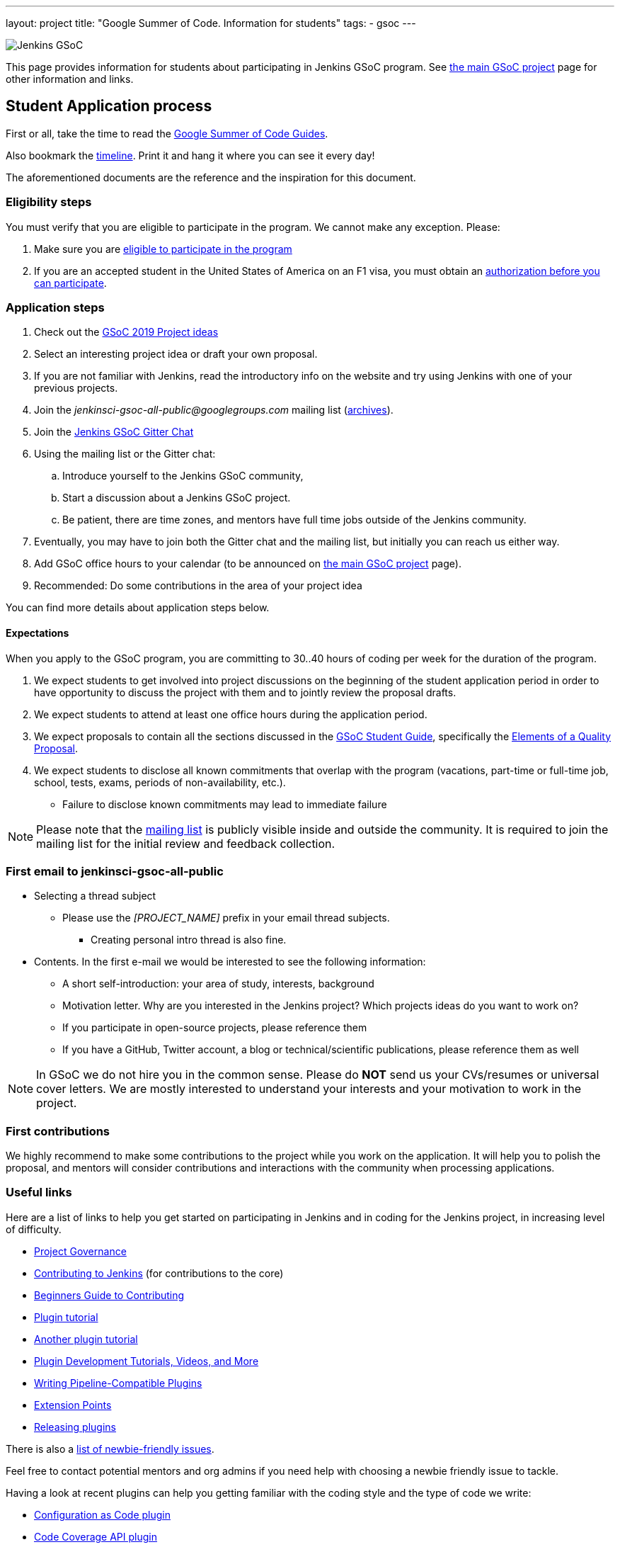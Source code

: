 ---
layout: project
title: "Google Summer of Code. Information for students"
tags:
- gsoc
---

image:/images/gsoc/jenkins-gsoc-logo_small.png[Jenkins GSoC, role=center, float=right]

This page provides information for students about participating in Jenkins GSoC program.
See link:/projects/gsoc[the main GSoC project] page for other information and links.

== Student Application process

First or all, take the time to read the link:https://google.github.io/gsocguides/student/[Google Summer of Code Guides].

Also bookmark the link:https://developers.google.com/open-source/gsoc/timeline[timeline].
Print it and hang it where you can see it every day!

The aforementioned documents are the reference and the inspiration for this document.

=== Eligibility steps

You must verify that you are eligible to participate in the program.
We cannot make any exception. Please:

. Make sure you are link:https://developers.google.com/open-source/gsoc/faq#what_are_the_eligibility_requirements_for_participation[eligible to participate in the program]
. If you are an accepted student in the United States of America on an F1 visa, you must obtain an link:https://developers.google.com/open-source/gsoc/faq#i_am_an_accepted_student_in_the_united_states_on_an_f1_visa_how_do_i_get_authorization_to_participate[authorization before you can participate].

=== Application steps

. Check out the link:/projects/gsoc/2019/project-ideas[GSoC 2019 Project ideas]
. Select an interesting project idea or draft your own proposal.
. If you are not familiar with Jenkins, read the introductory info on the website and try using Jenkins with one of your previous projects.
. Join the _jenkinsci-gsoc-all-public@googlegroups.com_ mailing list (link:https://groups.google.com/forum/#!forum/jenkinsci-gsoc-all-public[archives]).
. Join the link:https://gitter.im/jenkinsci/gsoc-sig[Jenkins GSoC Gitter Chat]
. Using the mailing list or the Gitter chat:
  .. Introduce yourself to the Jenkins GSoC community,
  .. Start a discussion about a Jenkins GSoC project.
  .. Be patient, there are time zones, and mentors have full time jobs outside of the Jenkins community.
. Eventually, you may have to join both the Gitter chat and the mailing list, but initially you can reach us either way.
. Add GSoC office hours to your calendar (to be announced on link:/projects/gsoc[the main GSoC project] page).
. Recommended: Do some contributions in the area of your project idea

You can find more details about application steps below.

==== Expectations

When you apply to the GSoC program, you are committing to 30..40 hours of coding per week for the duration of the program.

. We expect students to get involved into project discussions on the beginning of the student application period in order to have opportunity to discuss the project with them and to jointly review the proposal drafts.
. We expect students to attend at least one office hours during the application period.
. We expect proposals to contain all the sections discussed in the
link:https://google.github.io/gsocguides/student/[GSoC Student Guide],
specifically the link:https://google.github.io/gsocguides/student/writing-a-proposal#elements-of-a-quality-proposal[Elements of a Quality Proposal].
. We expect students to disclose all known commitments that overlap with the program (vacations, part-time or full-time job, school, tests, exams, periods of non-availability, etc.).
  * Failure to disclose known commitments may lead to immediate failure

NOTE: Please note that the link:https://groups.google.com/forum/#!forum/jenkinsci-gsoc-all-public[mailing list]
is publicly visible inside and outside the community.
It is required to join the mailing list for the initial review and feedback collection.

=== First email to jenkinsci-gsoc-all-public

* Selecting a thread subject
** Please use the _[PROJECT_NAME]_ prefix in your email thread subjects.
*** Creating personal intro thread is also fine.
* Contents. In the first e-mail we would be interested to see the following information:
** A short self-introduction: your area of study, interests, background
** Motivation letter. Why are you interested in the Jenkins project? Which projects ideas do you want to work on?
** If you participate in open-source projects, please reference them
** If you have a GitHub, Twitter account, a blog or technical/scientific publications, please reference them as well

NOTE: In GSoC we do not hire you in the common sense.
Please do **NOT** send us your CVs/resumes or universal cover letters.
We are mostly interested to understand your interests and your motivation to work in the project.

=== First contributions

We highly recommend to make some contributions to the project while you work on the application.
It will help you to polish the proposal,
and mentors will consider contributions and interactions with the community when processing applications.

[[UsefulLinks]]
=== Useful links

Here are a list of links to help you get started on participating in Jenkins and in coding for the Jenkins project,
in increasing level of difficulty.

* link:https://jenkins.io/project/governance/[Project Governance]
* link:https://github.com/jenkinsci/jenkins/blob/master/CONTRIBUTING.md[Contributing to Jenkins] (for contributions to the core)
* link:https://wiki.jenkins.io/display/JENKINS/Beginners+Guide+to+Contributing[Beginners Guide to Contributing]
* link:https://wiki.jenkins.io/display/JENKINS/Plugin+tutorial[Plugin tutorial]
* link:https://jenkins.io/doc/developer/tutorial/[Another plugin tutorial]
* link:https://jenkins.io/blog/2017/08/07/intro-to-plugin-development/[Plugin Development Tutorials, Videos, and More]
* link:https://jenkins.io/doc/developer/plugin-development/pipeline-integration/[Writing Pipeline-Compatible Plugins]
* link:https://jenkins.io/doc/developer/extensions/[Extension Points]
* link:https://wiki.jenkins.io/display/JENKINS/Hosting+Plugins[Releasing plugins]

There is also a
link:https://issues.jenkins-ci.org/issues/?jql=labels%20%3D%20newbie-friendly[list of newbie-friendly issues].

Feel free to contact potential mentors and org admins if you need help with choosing a newbie friendly issue to tackle.

Having a look at recent plugins can help you getting familiar with the coding style and the type of code we write:

* link:https://github.com/jenkinsci/configuration-as-code-plugin[Configuration as Code plugin]
* link:https://github.com/jenkinsci/code-coverage-api-plugin[Code Coverage API plugin]
* link:https://github.com/jenkinsci/remoting-kafka-plugin[Remoting over Kafka plugin]
* link:https://github.com/jenkinsci/external-workspace-manager-plugin/[External Workspace Manager plugin]

== Student Selection process

Once the application period is over, administrators and mentors make a decision on which proposal to accept
based on the proposal submitted to the Google Summer of Code website.
Only proposals submitted before the deadline to the Google Summer of Code website are considered.

We understand students are anxious to know whether they are selected or not, but admins and mentors are
bound to secrecy until Google announces the selection results.
We will not discuss the selection with students until Google makes the announcement.

== Congratulations, you have been selected... or not

We thank all students who reach out to us during the application period.
If you have not been selected link:https://google.github.io/gsocguides/student/being-turned-down[read this],
there could be many reasons, and some are even outside of our control.
Do not feel bad, we encourage you to stay with the community, and apply again next year.

If you have been selected, the community bonding period starts immediately.

== Community Bonding

As soon as the students are accepted, the community bounding period starts.
During this period, students are not expected to be coding immediately.
Instead they are expected to prepare to code.

A successful community bonding usually leads to successful coding periods.
It is our experience that poor community bonding leads to difficult coding periods.

Use the community bonding to:

. Formalize the communication channels with your mentors:
  * Setup a gitter chat room for the project (linked to github).
. Setup the weekly meeting schedule with your mentors:
  * Two meetings per week is recommended,
  * Announce your meeting schedule to:
  ** the link:https://groups.google.com/forum/#!forum/jenkinsci-gsoc-all-public[Jenkins GSoC mailing list].
  ** The gitter chat of your project.
  ** Send a google calendar meeting invite to the mentors, CC the org admins.
. Get introduced to the key stakeholders and contributors in the area of the project by you mentors:
  * For example, an introduction to subject matter experts.
. Continue to discuss and plan the project with the community and the mentors:
  * Work on the design document of the project.
  ** Work on clarifying objectives and expectations,
  ** Study, refine and discuss the design and the project plan,
  ** Top-level architecture document:
  *** Create diagrams of operation,
  *** Answer questions such as "How is the user going to use this?", "What configurations are needed?", etc.,
  *** Some people find it useful to write a mini user guide or how-to guide, as if the project was already done. This usually helps define the project.,
  * Create an implementation plan with milestones per coding period.
  * At this point it may be appropriate to discuss the project on the _jenkinsci-dev@googlegroups.com_ mailing list (link:https://groups.google.com/forum/#!forum/jenkinsci-dev[archives]). Talk to the mentor about it.
. Setup your computer and your development environment to work on the project (see <<UsefulLinks>>).
. Learn and discuss the process with the mentors:
  * Setup the github project,
  * Pull-requests,
  * Code reviews.
. Learn the coding style expectations from the mentors and/or from existing Jenkins code:
  * proper spacing,
  * proper indentation,
  * proper capitalization,
  * proper class, member and method names,
  * proper annotations,
  * unit and integration testing in Jenkins,
  * the release process (for plugin projects).
. Become familiar with the link:https://issues.jenkins-ci.org/secure/Dashboard.jspa[Jenkins issue tracker] (we use Jira)
  * We will use Jira to track tasks in each coding period

== Coding periods

Students are expected to...

. Work on the GSoC project as it is a full-time employment.
 * It means that 30..40 hours per week is an **expected** workload though it can be adjusted upon the agreements with mentors.
 * Push code to github almost every day of every coding period.
 * Chat a line or two about what you are doing, almost every coding day, in your project channel (writing code, writing tests, updating documentation, etc.).
 ** Just saying "Hi, today I am working on these classes" or "writing tests for ..." is good enough, but you can of course interact more as needed.
 * Write a short summary of the work done each week, published to a personal blog or to the Jenkins website blogs.
 ** A paragraph or two should be enough.
 ** It's okay to say things like "_this_ and _that_ were challenging because _reason_".
 * Interact with the community in a timely fashion when you need help (do not stay stuck without telling mentors).
 * Say something when you are stuck, lost in the code, confused about the objectives, etc.
 * Produce good quality code with reasonable amount of testing and documentation.
 * Have a finalized deliverable at the end of the project.
 ** For plugin development projects, this means releasing a plugin to the alpha or to the official update center.
. Take Time off
 * You have approximately 5 "vacation days" during the project, do not hesitate to use them if required.
 * Notify your mentors in advance when you take time off.
 * Use weekends to have a rest, avoid significant overwork and enjoy coding
 * Timely notify mentors in the case of emergencies and outages (missing scheduled meetings, etc.).
 * Timely notify mentors and org admins about unexpected time commitments (life goes on, it is normal - mentors will let you know if they can't be reached too).
. Be present on-line
 * Be around in _#jenkins_ IRC and in the project chats during the working hours (the link:https://gitter.im/jenkinsci/gsoc-sig[Jenkins GSoC Gitter Chat], and the Gitter Chat of your project)
 * Be proactive; reach out to the community if required
 * Optional: Attend Jenkins governance meetings if the timezone allows

Students are **not** expected to...

. Strictly follow the originally submitted mini-design and the project proposal
 * The world is not ideal, and there may be unexpected obstacles or shortcuts
 * Upon the discussion with mentors, any plan can be adjusted
 * We expect students to achieve at least some goals in the original proposal
. Investigate and solve *every* issue on their own
 * We have mentors and experts, who can help you by answering questions and doing joint investigation if required

=== Evaluations

At the end of each coding period, students are expected to:

. Do a public on-line presentation,
.. The presentation consists of Google Slides and a demo, on recorded broadcast.
.. This event is recorded and made public.
.. Prepare for this presentation approximately one week before the end of the coding period.
.. Mentors will offer to do presentation dry-runs, if they forget, students should ask for it as needed.
. Publish a summary of their status and the next steps, to the link:https://groups.google.com/forum/#!forum/jenkinsci-gsoc-all-public[Jenkins GSoC mailing list].

As a part of the Final evaluation, students present the project results at the link:https://www.meetup.com/Jenkins-online-meetup/[Jenkins Online Meetup]

TIP: The secret to making excellent presentations is to be ready ahead of time, and practice, practice, practice.
Write a script, and practice out loud, exaggerate enunciation when you practice, and put on a little smile to lift your voice just enough.
If you create a slide or two per week on the work you have done that week, you will be ready.
Repeating a presentation numerous times will help you breeze through it with fluidity.

== Getting in touch

=== Mailing lists

Since the Jenkins community is distributed across all time zones,
and since the gitter chat rooms are more difficult to search,
we recommend using mailing lists for the most of communications.

Students must join the Jenkins GSoC mailing list:

* _jenkinsci-gsoc-all-public@googlegroups.com_ - sync-ups on organizational topics (meeting scheduling, process Q&A) (link:https://groups.google.com/forum/#!forum/jenkinsci-gsoc-all-public[archives]).

After talking to the org admins and/or the project mentors, and once the project is ready to be discussed with the developers,
the student should join the developer mailing list:

* _jenkinsci-dev@googlegroups.com_ - for all technical discussions and the project application (link:https://groups.google.com/forum/#!forum/jenkinsci-dev[archives]).

Organizational questions:

* _jenkins-gsoc-2019-org-admins@googlegroups.com_ - for **private** communications with org admins (escalations, issues with mentors)
** Please DO NOT use this mailing list for applications and intro emails

=== Chat

We use the link:/chat[#jenkins_ IRC channel] and the link:https://gitter.im/jenkinsci/gsoc-sig[Jenkins GSoC Gitter Chat]
for office hours and real-time discussions.
Note that mentors and org-admins may be unavailable in the chat outside the Office Hours slots (see below).

Once the projects are announced, mentors and students may switch to another communication channel.

[[officehours]]
=== Office hours

In addition to chat and mailing lists, we have regular office hours for sync-ups
between students, org admins and mentors.

See the link:/projects/gsoc/#office-hours[main GSoC page] for the schedule.

== Post-GSoC

Congratulations, you have made it to the end!

Once GSoC is over, final results are announced by Google. But this is not the end of the road.

You can:

. Continue to develop your project within the Jenkins community
. Participate in other Jenkins projects
. Participate again next year
. Become a mentor in link:https://summerofcode.withgoogle.com[Google Summer of Code] for next year
. Become a mentor in link:https://codein.withgoogle.com/[Google Code In]

Depending on the project results, and available budget, we may offer a sponsored trip
to link:https://www.cloudbees.com/devops-world/[DevOps World - Jenkins World] or another Jenkins-related event to students
who successfully finish their projects.
This sponsorship is not guaranteed though.

If students agree to go to such event, we expect them to present their project and to write a blog-post about the trip.
